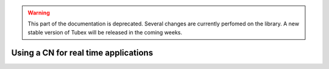 .. _sec-manual-realtime-label:

.. warning::
  
  This part of the documentation is deprecated. Several changes are currently perfomed on the library.
  A new stable version of Tubex will be released in the coming weeks.

Using a CN for real time applications
=====================================